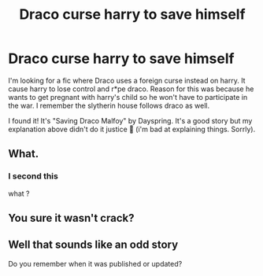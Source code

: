 #+TITLE: Draco curse harry to save himself

* Draco curse harry to save himself
:PROPERTIES:
:Author: jayjaykmm
:Score: 0
:DateUnix: 1584967948.0
:DateShort: 2020-Mar-23
:END:
I'm looking for a fic where Draco uses a foreign curse instead on harry. It cause harry to lose control and r*pe draco. Reason for this was because he wants to get pregnant with harry's child so he won't have to participate in the war. I remember the slytherin house follows draco as well.

I found it! It's "Saving Draco Malfoy" by Dayspring. It's a good story but my explanation above didn't do it justice 🙇 (i'm bad at explaining things. Sorrly).


** What.
:PROPERTIES:
:Author: kecskepasztor
:Score: 3
:DateUnix: 1584975451.0
:DateShort: 2020-Mar-23
:END:

*** I second this

what ?
:PROPERTIES:
:Author: CommanderL3
:Score: 3
:DateUnix: 1584982764.0
:DateShort: 2020-Mar-23
:END:


** You sure it wasn't crack?
:PROPERTIES:
:Author: JOKERRule
:Score: 1
:DateUnix: 1585000884.0
:DateShort: 2020-Mar-24
:END:


** Well that sounds like an odd story

Do you remember when it was published or updated?
:PROPERTIES:
:Author: Thorfan23
:Score: 1
:DateUnix: 1584969463.0
:DateShort: 2020-Mar-23
:END:
